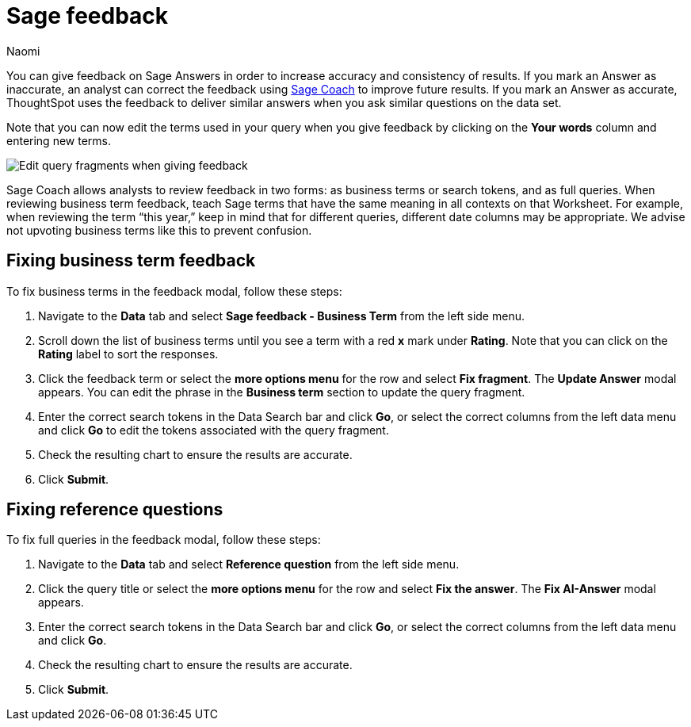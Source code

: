 = Sage feedback
:author: Naomi
:last_updated: 8/15/24
:experimental:
:linkattrs:
:page-layout: default-cloud-deprecated
:description: Learn how to give feedback to Sage Answers in order to increase accuracy and consistency of results.
:jira: SCAL-211072, SCAL-220386 (remove EA label), SCAL-233926

You can give feedback on Sage Answers in order to increase accuracy and consistency of results. If you mark an Answer as inaccurate, an analyst can correct the feedback using xref:sage-coach.adoc[Sage Coach] to improve future results. If you mark an Answer as accurate, ThoughtSpot uses the feedback to deliver similar answers when you ask similar questions on the data set.

Note that you can now edit the terms used in your query when you give feedback by clicking on the *Your words* column and entering new terms.

image:sage-coach-edit.png[Edit query fragments when giving feedback]


Sage Coach allows analysts to review feedback in two forms: as business terms or search tokens, and as full queries. When reviewing business term feedback, teach Sage terms that have the same meaning in all contexts on that Worksheet. For example, when reviewing the term “this year,” keep in mind that for different queries, different date columns may be appropriate. We advise not upvoting business terms like this to prevent confusion.

== Fixing business term feedback

To fix business terms in the feedback modal, follow these steps:

. Navigate to the *Data* tab and select *Sage feedback - Business Term* from the left side menu.

. Scroll down the list of business terms until you see a term with a red *x* mark under *Rating*. Note that you can click on the *Rating* label to sort the responses.

. Click the feedback term or select the *more options menu* for the row and select *Fix fragment*. The *Update Answer* modal appears. You can edit the phrase in the *Business term* section to update the query fragment.

. Enter the correct search tokens in the Data Search bar and click *Go*, or select the correct columns from the left data menu and click *Go* to edit the tokens associated with the query fragment.

. Check the resulting chart to ensure the results are accurate.

. Click *Submit*.

== Fixing reference questions

To fix full queries in the feedback modal, follow these steps:

. Navigate to the *Data* tab and select *Reference question* from the left side menu.

. Click the query title or select the *more options menu* for the row and select *Fix the answer*. The *Fix AI-Answer* modal appears.

. Enter the correct search tokens in the Data Search bar and click *Go*, or select the correct columns from the left data menu and click *Go*.

. Check the resulting chart to ensure the results are accurate.

. Click *Submit*.

